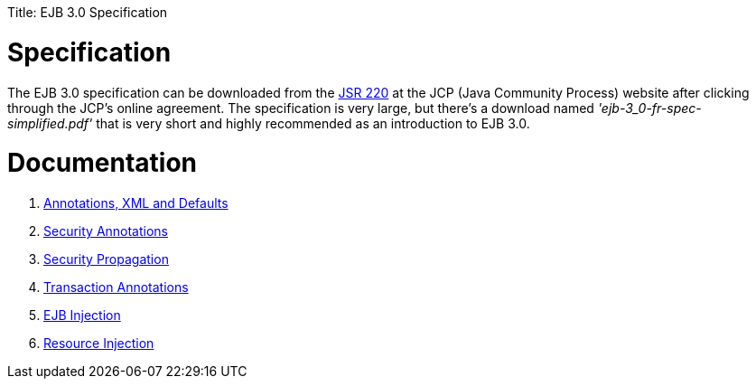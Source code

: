 :doctype: book

Title: EJB 3.0 Specification +++<a name="EJB3.0Specification-Specification">++++++</a>+++

= Specification

The EJB 3.0 specification can be downloaded from the http://www.jcp.org/en/jsr/detail?id=220[JSR 220]  at the JCP (Java Community Process) website after clicking through the JCP's online agreement.
The specification is very large, but there's a download named _'ejb-3_0-fr-spec-simplified.pdf'_ that is very short and highly recommended as an introduction to EJB 3.0.

+++<a name="EJB3.0Specification-Documentation">++++++</a>+++

= Documentation

. link:annotations,-xml-and-defaults.html[Annotations, XML and Defaults]
. link:security-annotations.html[Security Annotations]
. link:basics---security#securitypropagation.html[Security Propagation]
. link:transaction-annotations.html[Transaction Annotations]
. link:injection-of-other-ejbs-example.html[EJB Injection]
. link:resource-injection.html[Resource Injection]
